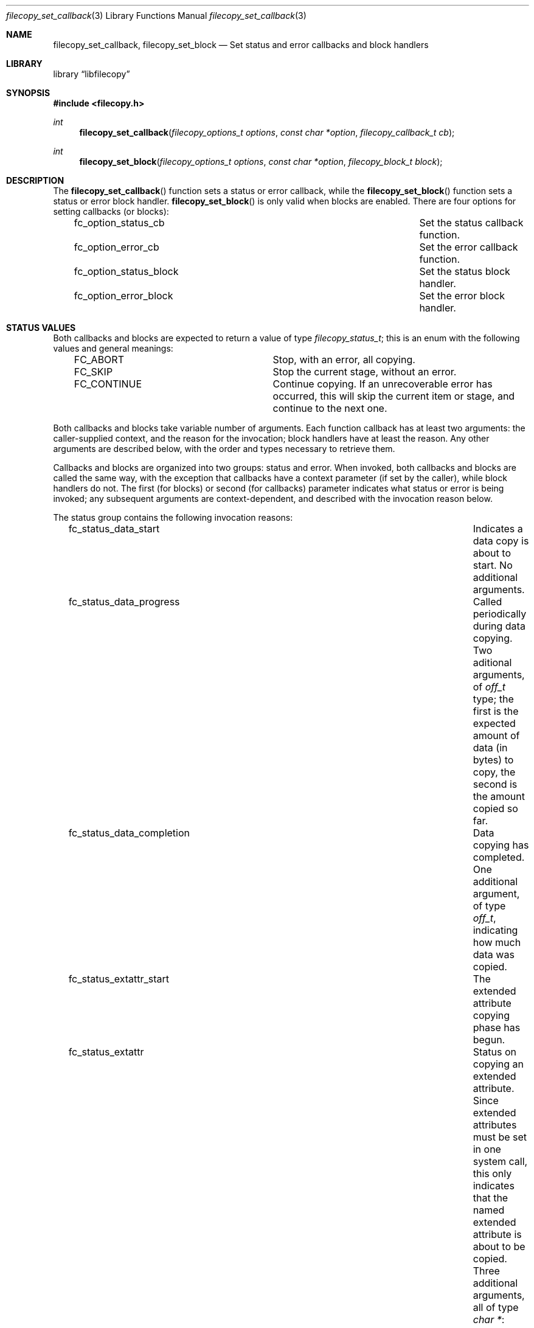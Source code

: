.\" Copyright (c) 2015 iXsystems, Inc.
.\" All rights reserved.
.\"
.\" Redistribution and use in source and binary forms, with or without
.\" modification, are permitted provided that the following conditions
.\" are met:
.\" 1. Redistributions of source code must retain the above copyright
.\"    notice, this list of conditions and the following disclaimer.
.\" 2. Redistributions in binary form must reproduce the above copyright
.\"    notice, this list of conditions and the following disclaimer in the
.\"    documentation and/or other materials provided with the distribution.
.\"
.\" THIS SOFTWARE IS PROVIDED BY THE AUTHOR ``AS IS'' AND ANY EXPRESS OR
.\" IMPLIED WARRANTIES, INCLUDING, BUT NOT LIMITED TO, THE IMPLIED WARRANTIES
.\" OF MERCHANTABILITY AND FITNESS FOR A PARTICULAR PURPOSE ARE DISCLAIMED.
.\" IN NO EVENT SHALL THE AUTHOR BE LIABLE FOR ANY DIRECT, INDIRECT,
.\" INCIDENTAL, SPECIAL, EXEMPLARY, OR CONSEQUENTIAL DAMAGES (INCLUDING,
.\" BUT NOT LIMITED TO, PROCUREMENT OF SUBSTITUTE GOODS OR SERVICES;
.\" LOSS OF USE, DATA, OR PROFITS; OR BUSINESS INTERRUPTION) HOWEVER CAUSED
.\" AND ON ANY THEORY OF LIABILITY, WHETHER IN CONTRACT, STRICT LIABILITY,
.\" OR TORT (INCLUDING NEGLIGENCE OR OTHERWISE) ARISING IN ANY WAY
.\" OUT OF THE USE OF THIS SOFTWARE, EVEN IF ADVISED OF THE POSSIBILITY OF
.\" SUCH DAMAGE.
.\"
.ds str-Lb-libfilecopy        File copying library (libfilecopy, \-lfilecopy)
.Dd September 18, 2015
.Dt filecopy_set_callback 3
.Os
.Sh NAME
.Nm filecopy_set_callback ,
.Nm filecopy_set_block
.Nd Set status and error callbacks and block handlers
.Sh LIBRARY
.Lb libfilecopy
.Sh SYNOPSIS
.In filecopy.h
.Ft int
.Fn filecopy_set_callback "filecopy_options_t options" "const char *option" "filecopy_callback_t cb"
.Ft int
.Fn filecopy_set_block "filecopy_options_t options" "const char *option" "filecopy_block_t block"
.Sh DESCRIPTION
The
.Fn filecopy_set_callback
function sets a status or error callback, while the
.Fn filecopy_set_block
function sets a status or error block handler.
.Fn filecopy_set_block
is only valid when blocks are enabled.
There are four options for setting callbacks (or blocks):
.Bl -column -offset 3n "fc_option_status_block"
.It fc_option_status_cb	Set the status callback function.
.It fc_option_error_cb	Set the error callback function.
.It fc_option_status_block	Set the status block handler.
.It fc_option_error_block	Set the error block handler.
.El
.Sh STATUS VALUES
Both callbacks and blocks are expected to return a value of type
.Ft filecopy_status_t ;
this is an enum with the following values and general meanings:
.Bl -column -offset 3n "FC_CONTINUE"
.It FC_ABORT	Stop, with an error, all copying.
.It FC_SKIP	Stop the current stage, without an error.
.It FC_CONTINUE	Continue copying.  If an unrecoverable error has occurred, this will skip the current item or stage, and continue to the next one.
.El
.Pp
Both callbacks and blocks take variable number of arguments.  Each function callback has at least two arguments:  the caller-supplied context, and the reason for the invocation; block handlers have at least the reason.  Any other arguments are described below, with the order and types necessary to retrieve them.
.Pp
Callbacks and blocks are organized into two groups:  status and error.
When invoked, both callbacks and blocks are called the same way, with the
exception that callbacks have a context parameter (if set by the caller),
while block handlers do not.  The first (for blocks) or second (for
callbacks) parameter indicates what status or error is being invoked;
any subsequent arguments are context-dependent, and described with the
invocation reason below.
.Pp
The status group contains the following invocation reasons:
.Bl -column -offset 3n "fc_status_extattr_completion"
.It fc_status_data_start	Indicates a data copy is about to start.
No additional arguments.
.It fc_status_data_progress	Called periodically during data copying. Two aditional arguments, of
.Ft off_t
type; the first is the expected amount of data (in bytes) to copy, the second is the amount copied so far.
.It fc_status_data_completion	Data copying has completed.  One additional argument, of type
.Ft off_t ,
indicating how much data was copied.
.It fc_status_extattr_start	The extended attribute copying phase has begun.
.It fc_status_extattr	Status on copying an extended attribute.  Since extended attributes must be set in one system call, this only indicates that the named extended attribute is about to be copied.  Three additional arguments, all of type
.Ft "char *" :
.Dv srcname (the
name of the file being copied),
.Dv namespace (the
namespace for the extended attribute), and
.Dv attrname (the
name of the extended attribute being copied).
.It fc_status_extattr_completion	Called when finished copying an extended attributes, and when finished copying all extended attributes.  In the first context, it has four additional arguments,
.Ft "char *"
.Dv srcname ,
.Ft "char *"
.Dv namespace ,
.Ft "char *"
.Dv eaname ,
.Ft off_t
.Dv nbytes ;
this indicates the source file, namespace, attribute name, and bytes copied.  In the second context, it has two additional arguments,
.Ft "char *"
.Dv srcname ,
and a
.Dv NULL
argument after that.  This indicates that all extended attributes have finished copying.
.El
.Pp
The error reasons are:
.Bl -column -offset 3n "fc_error_perparation"
.It fc_error_preparation	An error occurred during preparation, due to, e.g., being unable to allocate memory, open a file, or some other.  The first additional argument is a
.Ft "char *"
indicating the source or destination file; the second additional argument is a
.Ft int
.Dv errno .
.It fc_error_data	An error occurred while copying data.  The first additional argument is
.Ft off_t ,
indicating the amount of data (if any) copied so far; the second additional argument is an
.Ft int
indicating the
.Dv errno
value.
.It fc_error_extattr	An error occurred while copying an extended attribute.  The four additional arguments are:
.Ft "char *"
.Dv srcname (the
name of the source file being copied),
.Ft "char *"
.Dv namespace (the
namespace for the extended attribute),
.Ft "char *"
.Dv attrname (the
name of the attribute being copied when the error occurred), and
.Ft int
.Dv errnor (the
error number).
.El
.Pp
.Sh BUGS
Probably too many to list.

